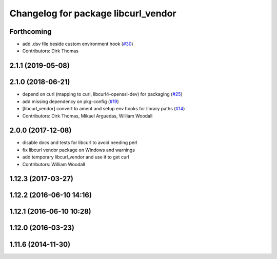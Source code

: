 ^^^^^^^^^^^^^^^^^^^^^^^^^^^^^^^^^^^^
Changelog for package libcurl_vendor
^^^^^^^^^^^^^^^^^^^^^^^^^^^^^^^^^^^^

Forthcoming
-----------
* add .dsv file beside custom environment hook (`#30 <https://github.com/ros/resource_retriever/issues/30>`_)
* Contributors: Dirk Thomas

2.1.1 (2019-05-08)
------------------

2.1.0 (2018-06-21)
------------------
* depend on curl (mapping to curl, libcurl4-openssl-dev) for packaging (`#25 <https://github.com/ros/resource_retriever/issues/25>`_)
* add missing dependency on pkg-config (`#19 <https://github.com/ros/resource_retriever/issues/19>`_)
* [libcurl_vendor] convert to ament and setup env hooks for library paths (`#14 <https://github.com/ros/resource_retriever/issues/14>`_)
* Contributors: Dirk Thomas, Mikael Arguedas, William Woodall

2.0.0 (2017-12-08)
------------------
* disable docs and tests for libcurl to avoid needing perl
* fix libcurl vendor package on Windows and warnings
* add temporary libcurl_vendor and use it to get curl
* Contributors: William Woodall

1.12.3 (2017-03-27)
-------------------

1.12.2 (2016-06-10 14:16)
-------------------------

1.12.1 (2016-06-10 10:28)
-------------------------

1.12.0 (2016-03-23)
-------------------

1.11.6 (2014-11-30)
-------------------
